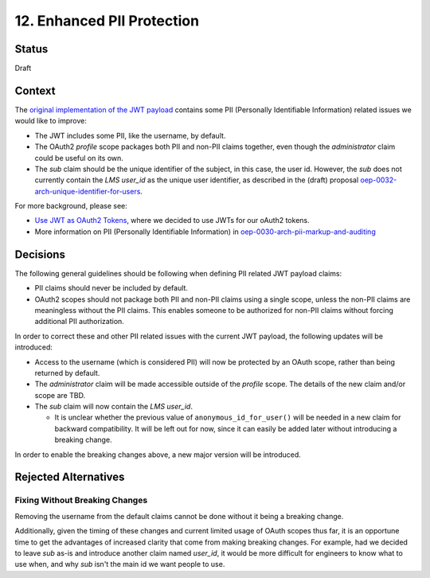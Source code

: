 12. Enhanced PII Protection
===========================

Status
------

Draft

Context
-------

The `original implementation of the JWT payload`_ contains some PII (Personally Identifiable Information) related issues we would like to improve:

* The JWT includes some PII, like the username, by default.

* The OAuth2 *profile* scope packages both PII and non-PII claims together, even though the *administrator* claim could be useful on its own.

* The *sub* claim should be the unique identifier of the subject, in this case, the user id. However, the *sub* does not currently contain the *LMS user_id* as the unique user identifier, as described in the (draft) proposal `oep-0032-arch-unique-identifier-for-users`_.

For more background, please see:

* `Use JWT as OAuth2 Tokens`_, where we decided to use JWTs for our oAuth2 tokens.

* More information on PII (Personally Identifiable Information) in `oep-0030-arch-pii-markup-and-auditing`_

.. _original implementation of the JWT payload: https://github.com/edx/edx-platform/blob/9a0812fcdea5e023637b8b2030abd7ae5de5b07d/openedx/core/djangoapps/oauth_dispatch/jwt.py#L106-L119
.. _0006-enforce-scopes-in-LMS-APIs: 0006-enforce-scopes-in-LMS-APIs.rst
.. _oep-0032-arch-unique-identifier-for-users: https://github.com/edx/open-edx-proposals/pull/103
.. _Use JWT as OAuth2 Tokens: 0003-use-jwt-as-oauth-tokens-remove-openid-connect.rst
.. _oep-0030-arch-pii-markup-and-auditing: https://open-edx-proposals.readthedocs.io/en/latest/oep-0030-arch-pii-markup-and-auditing.html

Decisions
---------

The following general guidelines should be following when defining PII related JWT payload claims:

* PII claims should never be included by default.

* OAuth2 scopes should not package both PII and non-PII claims using a single scope, unless the non-PII claims are meaningless without the PII claims. This enables someone to be authorized for non-PII claims without forcing additional PII authorization.

In order to correct these and other PII related issues with the current JWT payload, the following updates will be introduced:

* Access to the username (which is considered PII) will now be protected by an OAuth scope, rather than being returned by default.

* The *administrator* claim will be made accessible outside of the *profile* scope. The details of the new claim and/or scope are TBD.

* The *sub* claim will now contain the *LMS user_id*.

  * It is unclear whether the previous value of ``anonymous_id_for_user()`` will be needed in a new claim for backward compatibility. It will be left out for now, since it can easily be added later without introducing a breaking change.

In order to enable the breaking changes above, a new major version will be introduced.

Rejected Alternatives
---------------------

Fixing Without Breaking Changes
^^^^^^^^^^^^^^^^^^^^^^^^^^^^^^^

Removing the username from the default claims cannot be done without it being a breaking change.

Additionally, given the timing of these changes and current limited usage of OAuth scopes thus far, it is an opportune time to get the advantages of increased clarity that come from making breaking changes.  For example, had we decided to leave *sub* as-is and introduce another claim named *user_id*, it would be more difficult for engineers to know what to use when, and why *sub* isn't the main id we want people to use.
